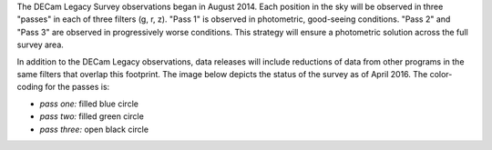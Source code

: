 .. title: Survey Status
.. slug: status

The DECam Legacy Survey observations began in August 2014.  Each position in the sky
will be observed in three "passes" in each of three filters (g, r, z).
"Pass 1" is observed in photometric, good-seeing conditions.
"Pass 2" and "Pass 3" are observed in progressively worse conditions.
This strategy will ensure a photometric solution across the full survey area.

In addition to the DECam Legacy observations, data releases will include
reductions of data from other programs in the same filters that overlap this footprint.
The image below depicts the status of the survey as of April 2016. The color-coding for
the passes is:

- *pass one:* filled blue circle
- *pass two:* filled green circle
- *pass three:* open black circle

.. image:: /files/covplot-2016-april.pdf
    :alt: Coverage Plots


